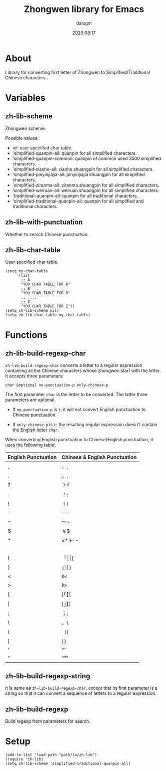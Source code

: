 #+title: Zhongwen library for Emacs
#+author: dalugm
#+date: 2020:08:17

* Table of Contents                                               :TOC:noexport:
- [[#about][About]]
- [[#variables][Variables]]
  - [[#zh-lib-scheme][zh-lib-scheme]]
  - [[#zh-lib-with-punctuation][zh-lib-with-punctuation]]
  - [[#zh-lib-char-table][zh-lib-char-table]]
- [[#functions][Functions]]
  - [[#zh-lib-build-regexp-char][zh-lib-build-regexp-char]]
  - [[#zh-lib-build-regexp-string][zh-lib-build-regexp-string]]
  - [[#zh-lib-build-regexp][zh-lib-build-regexp]]
- [[#setup][Setup]]

* About

Library for converting first letter of Zhongwen to
Simplified/Traditional Chinese characters.

* Variables

** zh-lib-scheme

Zhongwen scheme.

Possible values:
- nil: user specified char table.
- 'simplified-quanpin-all: quanpin for all simplified characters.
- 'simplified-quanpin-common: quanpin of common used 3500 simplified characters.
- 'simplified-xiaohe-all: xiaohe shuangpin for all simplified characters.
- 'simplified-pinyinjiajia-all: pinyinjiajia shuangpin for all simplified characters.
- 'simplified-ziranma-all: ziranma shuangpin for all simplified characters.
- 'simplified-weiruan-all: weiruan shuangpin for all simplified characters.
- 'traditional-quanpin-all: quanpin for all traditional characters.
- 'simplified-traditional-quanpin-all: quanpin for all simplified and traditional characters.

** zh-lib-with-punctuation

Whether to search Chinese punctuation.

** zh-lib-char-table

User specified char table.

#+BEGIN_SRC elisp
  (setq my-char-table
        (list
         ;; A
         "YOU CHAR TABLE FOR A"
         ;; B
         "YOU CHAR TABLE FOR B"
         ;; ....
         ;; Z
         "YOU CHAR TABLE FOR Z"))
  (setq zh-lib-scheme nil)
  (setq zh-lib-char-table my-char-table)
#+END_SRC

* Functions

** zh-lib-build-regexp-char

=zh-lib-build-regexp-char= converts a letter to a regular expression
containing all the Chinese characters whose zhongwen start with the
letter.  It accepts three parameters:

: char &optional no-punctuation-p only-chinese-p

The first parameter =char= is the letter to be converted. The latter
three parameters are optional.

- If =no-punctuation-p= is =t=: it will not convert English punctuation
  to Chinese punctuation.

- If =only-chinese-p= is =t=: the resulting regular expression doesn't
  contain the English letter =char=.

When converting English punctuation to Chinese/English punctuation, it
uses the following table:

| English Punctuation | Chinese & English Punctuation |
|---------------------+-------------------------------|
| ,                   | ，,                           |
| .                   | 。.                           |
| ?                   | ？?                           |
| :                   | ：:                           |
| !                   | ！!                           |
| -                   | —-                            |
| ~                   | ～~                           |
| $                   | ￥$                           |
| *                   | ×*＊·・                       |
|                     | 　                            |
| {                   | 『〖｛{                       |
| }                   | 』〗｝}                       |
| <                   | 《<                           |
| >                   | 》>                           |
| [                   | [「【［                       |
| ]                   | ]」】］                       |
| ;                   | ；;                           |
| \                   | 、\                           |
| (                   | （(                           |
| )                   | ）)                           |
| '                   | ‘’'                           |
| "                   | “”"                           |

** zh-lib-build-regexp-string

It is same as =zh-lib-build-regexp-char=, except that its first
parameter is a string so that it can convert a sequence of letters to a
regular expression.

** zh-lib-build-regexp

Build regexp from parameters for search.

* Setup

#+BEGIN_SRC elisp
  (add-to-list 'load-path "path/to/zh-lib")
  (require 'zh-lib)
  (setq zh-lib-scheme 'simplified-traditional-quanpin-all)
#+END_SRC


